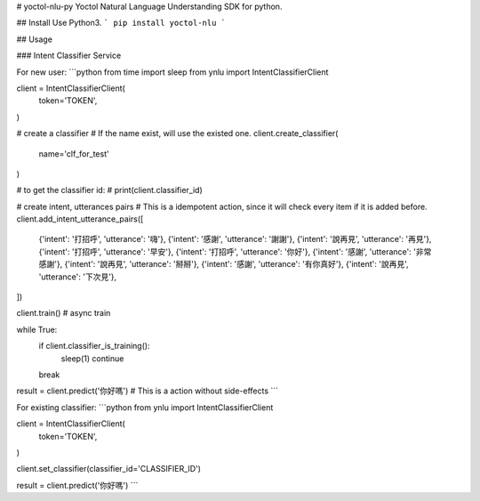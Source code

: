 # yoctol-nlu-py
Yoctol Natural Language Understanding SDK for python.

## Install
Use Python3.
```
pip install yoctol-nlu
```

## Usage

### Intent Classifier Service

For new user:
```python
from time import sleep
from ynlu import IntentClassifierClient

client = IntentClassifierClient(
    token='TOKEN',
)

# create a classifier
# If the name exist, will use the existed one.
client.create_classifier(
    name='clf_for_test'
)

# to get the classifier id:
# print(client.classifier_id)

# create intent, utterances pairs
# This is a idempotent action, since it will check every item if it is added before.
client.add_intent_utterance_pairs([
    {'intent': '打招呼', 'utterance': '嗨'},
    {'intent': '感謝', 'utterance': '謝謝'},
    {'intent': '說再見', 'utterance': '再見'},
    {'intent': '打招呼', 'utterance': '早安'},
    {'intent': '打招呼', 'utterance': '你好'},
    {'intent': '感謝', 'utterance': '非常感謝'},
    {'intent': '說再見', 'utterance': '掰掰'},
    {'intent': '感謝', 'utterance': '有你真好'},
    {'intent': '說再見', 'utterance': '下次見'},
]) 

client.train() # async train

while True:
    if client.classifier_is_training():
        sleep(1)
        continue
    break

result = client.predict('你好嗎') # This is a action without side-effects
```

For existing classifier:
```python
from ynlu import IntentClassifierClient

client = IntentClassifierClient(
    token='TOKEN',
)

client.set_classifier(classifier_id='CLASSIFIER_ID')

result = client.predict('你好嗎')
```



